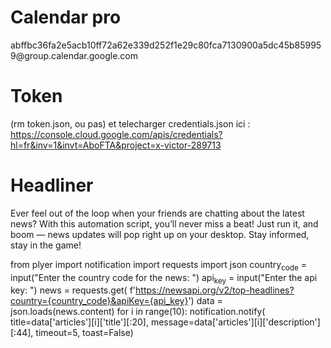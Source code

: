 * Calendar pro
abffbc36fa2e5acb10ff72a62e339d252f1e29c80fca7130900a5dc45b859959@group.calendar.google.com

* Token
(rm token.json, ou pas) et telecharger credentials.json ici : https://console.cloud.google.com/apis/credentials?hl=fr&inv=1&invt=AboFTA&project=x-victor-289713
* Headliner

Ever feel out of the loop when your friends are chatting about the latest news? With this automation script, you’ll never miss a beat! Just run it, and boom — news updates will pop right up on your desktop. Stay informed, stay in the game!

from plyer import notification
import requests
import json
country_code = input("Enter the country code for the news: ")
api_key = input("Enter the api key: ")
news = requests.get(
    f'https://newsapi.org/v2/top-headlines?country={country_code}&apiKey={api_key}')
data = json.loads(news.content)
for i in range(10):
    notification.notify(
        title=data['articles'][i]['title'][:20],
        message=data['articles'][i]['description'][:44],
        timeout=5,
        toast=False)
